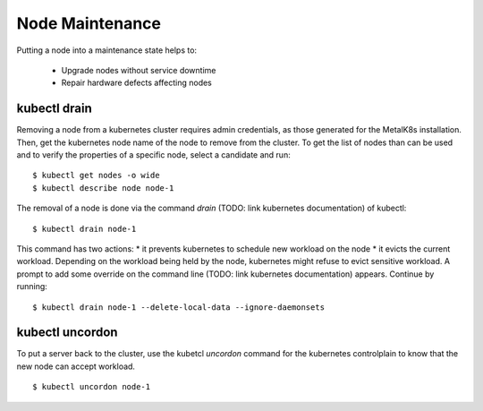 Node Maintenance
================

Putting a node into a maintenance state helps to:

  * Upgrade nodes without service downtime
  * Repair hardware defects affecting nodes


kubectl drain
-------------

Removing a node from a kubernetes cluster requires admin credentials,
as those generated for the MetalK8s installation.
Then, get the kubernetes node name of the node to remove from the
cluster. To get the list of nodes than can be used
and to verify the properties of a specific node, select a candidate
and run:

::

    $ kubectl get nodes -o wide
    $ kubectl describe node node-1

The removal of a node is done via the command `drain` (TODO: link
kubernetes documentation) of kubectl:

::

    $ kubectl drain node-1

This command has two actions:
* it prevents kubernetes to schedule new workload on the node
* it evicts the current workload.
Depending on the workload being held by the node, kubernetes might
refuse to evict sensitive workload. A prompt to add some override on
the command line (TODO: link kubernetes documentation) appears.
Continue by running:

::

    $ kubectl drain node-1 --delete-local-data --ignore-daemonsets


kubectl uncordon
----------------

To put a server back to the cluster, use the kubetcl `uncordon`
command for the kubernetes controlplain to know that the new node
can accept workload.

::

    $ kubectl uncordon node-1
